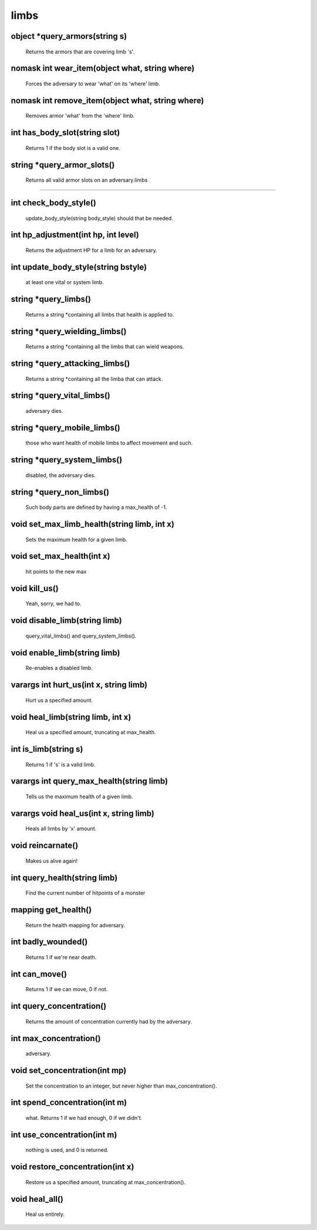 limbs
=====

object *query_armors(string s)
------------------------------

 Returns the armors that are covering limb 's'.

nomask int wear_item(object what, string where)
-----------------------------------------------

 Forces the adversary to wear 'what' on its 'where' limb.

nomask int remove_item(object what, string where)
-------------------------------------------------

 Removes armor 'what' from the 'where' limb.

int has_body_slot(string slot)
------------------------------

 Returns 1 if the body slot is a valid one.

string *query_armor_slots()
---------------------------

 Returns all valid armor slots on an adversary.limbs
=====

int check_body_style()
----------------------

 update_body_style(string body_style) should that be needed.

int hp_adjustment(int hp, int level)
------------------------------------

 Returns the adjustment HP for a limb for an adversary.

int update_body_style(string bstyle)
------------------------------------

 at least one vital or system limb.

string *query_limbs()
---------------------

 Returns a string *containing all limbs that health is applied to.

string *query_wielding_limbs()
------------------------------

 Returns a string *containing all the limbs that can wield weapons.

string *query_attacking_limbs()
-------------------------------

 Returns a string *containing all the limba that can attack.

string *query_vital_limbs()
---------------------------

 adversary dies.

string *query_mobile_limbs()
----------------------------

 those who want health of mobile limbs to affect movement and such.

string *query_system_limbs()
----------------------------

 disabled, the adversary dies.

string *query_non_limbs()
-------------------------

 Such body parts are defined by having a max_health of -1.

void set_max_limb_health(string limb, int x)
--------------------------------------------

 Sets the maximum health for a given limb.

void set_max_health(int x)
--------------------------

 hit points to the new max

void kill_us()
--------------

 Yeah, sorry, we had to.

void disable_limb(string limb)
------------------------------

 query_vital_limbs() and query_system_limbs().

void enable_limb(string limb)
-----------------------------

 Re-enables a disabled limb.

varargs int hurt_us(int x, string limb)
---------------------------------------

 Hurt us a specified amount.

void heal_limb(string limb, int x)
----------------------------------

 Heal us a specified amount, truncating at max_health.

int is_limb(string s)
---------------------

 Returns 1 if 's' is a valid limb.

varargs int query_max_health(string limb)
-----------------------------------------

 Tells us the maximum health of a given limb.

varargs void heal_us(int x, string limb)
----------------------------------------

 Heals all limbs by 'x' amount.

void reincarnate()
------------------

 Makes us alive again!

int query_health(string limb)
-----------------------------

 Find the current number of hitpoints of a monster

mapping get_health()
--------------------

 Return the health mapping for adversary.

int badly_wounded()
-------------------

 Returns 1 if we're near death.

int can_move()
--------------

 Returns 1 if we can move, 0 if not.

int query_concentration()
-------------------------

 Returns the amount of concentration currently had by the adversary.

int max_concentration()
-----------------------

 adversary.

void set_concentration(int mp)
------------------------------

 Set the concentration to an integer, but never higher than max_concentration().

int spend_concentration(int m)
------------------------------

 what. Returns 1 if we had enough, 0 if we didn't.

int use_concentration(int m)
----------------------------

 nothing is used, and 0 is returned.

void restore_concentration(int x)
---------------------------------

 Restore us a specified amount, truncating at max_concentration().

void heal_all()
---------------

 Heal us entirely.